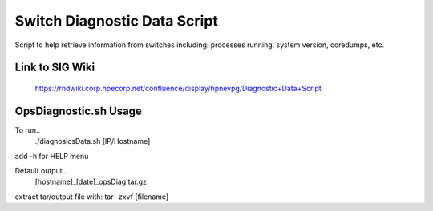 ============================================
Switch Diagnostic Data Script
============================================

Script to help retrieve information from switches including: processes running, system version, coredumps, etc.


Link to SIG Wiki
============================================

	https://rndwiki.corp.hpecorp.net/confluence/display/hpnevpg/Diagnostic+Data+Script


OpsDiagnostic.sh Usage
============================================

To run..
        ./diagnosicsData.sh [IP/Hostname]

add -h for HELP menu

Default output..
        [hostname]_[date]_opsDiag.tar.gz

extract tar/output file with: tar -zxvf [filename]
